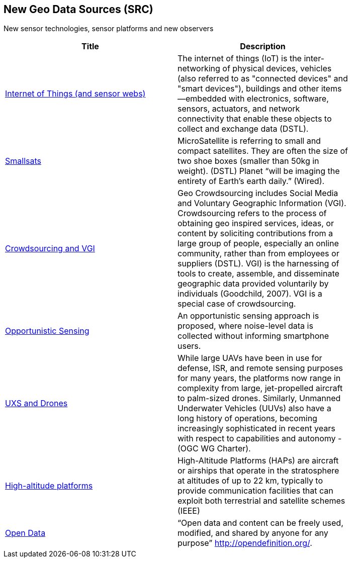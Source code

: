 //////
comment
//////

<<<

== New Geo Data Sources (SRC)

New sensor technologies, sensor platforms and new observers

<<<

[width="80%", options="header"]
|=======================
|Title      |Description

|link:Trends/IoT.adoc[Internet of Things (and sensor webs)]
|The internet of things (IoT) is the inter-networking of physical devices, vehicles (also referred to as "connected devices" and "smart devices"), buildings and other items—embedded with electronics, software, sensors, actuators, and network connectivity that enable these objects to collect and exchange data (DSTL).

|link:Trends/Smallsats.adoc[Smallsats]
|MicroSatellite is referring to small and compact satellites. They are often the size of two shoe boxes (smaller than 50kg in weight). (DSTL)  Planet “will be imaging the entirety of Earth’s earth daily.” (Wired).

|link:Trends/Crowdsourcing.adoc[Crowdsourcing and VGI]
|Geo Crowdsourcing includes Social Media and Voluntary Geographic Information (VGI). Crowdsourcing refers to the process of obtaining geo inspired services, ideas, or content by soliciting contributions from a large group of people, especially an online community, rather than from employees or suppliers (DSTL). VGI) is the harnessing of tools to create, assemble, and disseminate geographic data provided voluntarily by individuals (Goodchild, 2007). VGI is a special case of crowdsourcing.

|link:Trends/OpportunisticSensing.adoc[Opportunistic Sensing]
|An opportunistic sensing approach is proposed, where noise-level data is collected without informing smartphone users.

|link:Trends/UXS.adoc[UXS and Drones]
|While large UAVs have been in use for defense, ISR, and remote sensing purposes for many years, the platforms now range in complexity from large, jet-propelled aircraft to palm-sized drones. Similarly, Unmanned Underwater Vehicles (UUVs) also have a long history of operations, becoming increasingly sophisticated in recent years with respect to capabilities and autonomy - (OGC WG Charter).

|link:Trends/HighAltitudePlatforms.adoc[High-altitude platforms]
|High-Altitude Platforms (HAPs) are aircraft or airships that operate in the stratosphere at altitudes of up to 22 km, typically to provide communication facilities that can exploit both terrestrial and satellite schemes (IEEE)

|link:Trends/OpenData.adoc[Open Data]
|“Open data and content can be freely used, modified, and shared by anyone for any purpose”  http://opendefinition.org/.

|=======================
